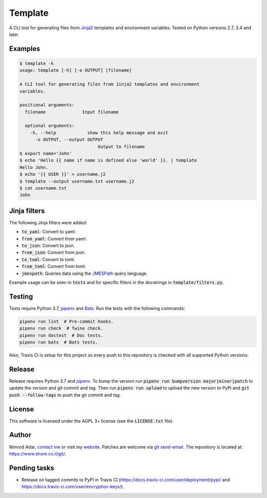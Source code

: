 Template
########

.. image:: https://travis-ci.org/adarnimrod/template.svg?branch=master
    :target: https://travis-ci.org/adarnimrod/template

A CLI tool for generating files from `Jinja2 <http://jinja.pocoo.org/>`_
templates and environment variables. Tested on Python versions 2.7, 3.4 and
later.

Examples
--------

.. code:: shell

    $ template -h
    usage: template [-h] [-o OUTPUT] [filename]

    A CLI tool for generating files from Jinja2 templates and environment
    variables.

    positional arguments:
      filename              Input filename

      optional arguments:
        -h, --help            show this help message and exit
          -o OUTPUT, --output OUTPUT
                                  Output to filename
    $ export name='John'
    $ echo 'Hello {{ name if name is defined else 'world' }}. | template
    Hello John.
    $ echo '{{ USER }}' > username.j2
    $ template --output username.txt username.j2
    $ cat username.txt
    John


Jinja filters
-------------

The following Jinja filters were added:

- :code:`to_yaml`: Convert to yaml.
- :code:`from_yaml`: Convert from yaml.
- :code:`to_json`: Convert to json.
- :code:`from_json`: Convert from json.
- :code:`to_toml`: Convert to toml.
- :code:`from_toml`: Convert from toml.
- :code:`jmespath`: Queries data using the `JMESPath <http://jmespath.org/>`_
  query language.

Example usage can be seen in :code:`tests` and for specific filters in the
docstrings in :code:`template/filters.py`.

Testing
-------

Tests require Python 3.7, `pipenv <https://docs.pipenv.org>`_ and
`Bats <https://github.com/bats-core/bats-core>`_. Run the tests with the
following commands:

.. code:: shell

   pipenv run lint  # Pre-commit hooks.
   pipenv run check  # Twine check.
   pipenv run doctest  # Doc tests.
   pipenv run bats  # Bats tests.

Also, Travis CI is setup for this project so every push to this repository is
checked with all supported Python versions.

Release
-------

Release requires Python 3.7 and `pipenv <https://docs.pipenv.org>`_. To bump the
version run :code:`pipenv run bumpversion major|minor|patch` to update the
version and git commit and tag. Then run :code:`pipenv run upload` to upload the
new version to PyPI and :code:`git push --follow-tags` to push the git commit
and tag.

License
-------

This software is licensed under the AGPL 3+ license (see the :code:`LICENSE.txt`
file).

Author
------

Nimrod Adar, `contact me <nimrod@shore.co.il>`_ or visit my `website
<https://www.shore.co.il/>`_. Patches are welcome via `git send-email
<http://git-scm.com/book/en/v2/Git-Commands-Email>`_. The repository is located
at: https://www.shore.co.il/git/.

Pending tasks
-------------

- Release on tagged commits to PyPI in Travis CI
  (https://docs.travis-ci.com/user/deployment/pypi/ and
  https://docs.travis-ci.com/user/encryption-keys/).
